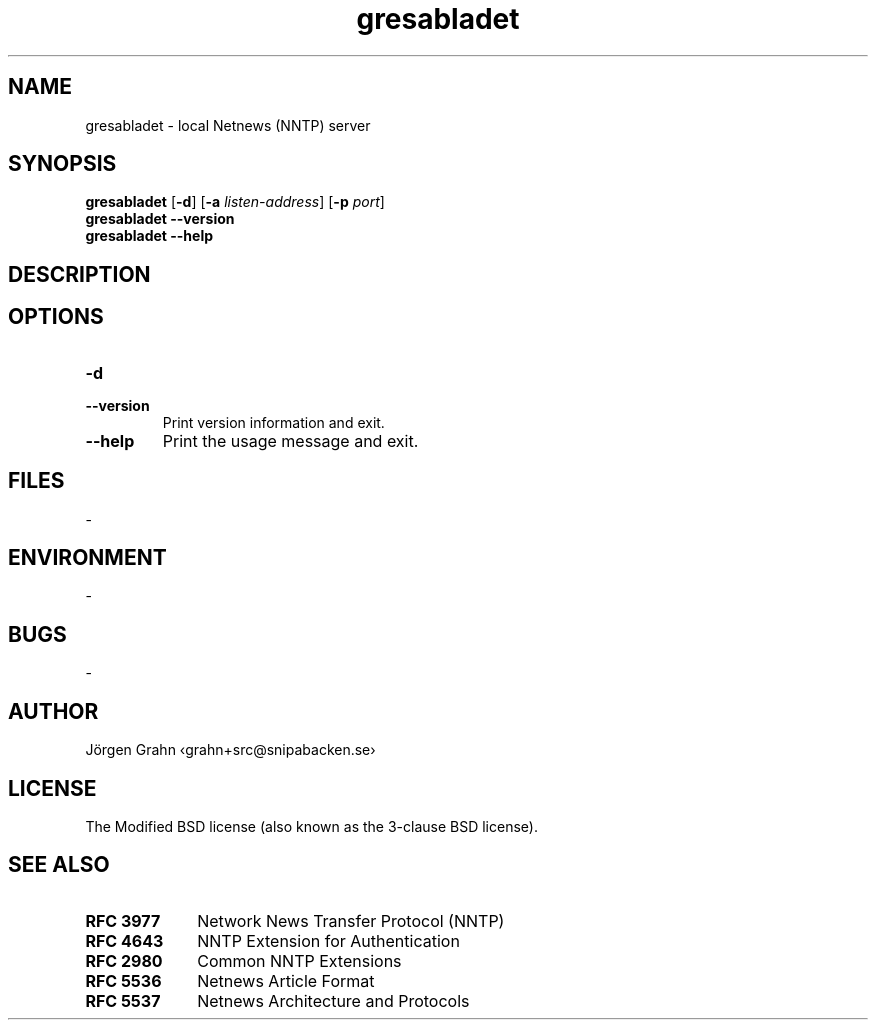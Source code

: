 .ig
$Id: gresabladet.1,v 1.1 2010-07-18 09:46:23 grahn Exp $
$Name:  $
..
.ss 12 0
.de BP
.IP \\fB\\$*
..
.
.
.TH gresabladet 1 "JUL 2010" "Gresabladet" "User Manuals"
.
.
.SH "NAME"
gresabladet \- local Netnews (NNTP) server
.
.
.SH "SYNOPSIS"
.B gresabladet
.RB [ \-d ]
.RB [ \-a
.IR listen-address ]
.RB [ \-p
.IR port ]
.br
.B gresabladet
.B --version
.br
.B gresabladet
.B --help
.
.
.SH "DESCRIPTION"
.
.
.SH "OPTIONS"
.BP \-d
.
.BP --version
Print version information and exit.
.
.BP --help
Print the usage message and exit.
.
.
.SH "FILES"
\-
.
.
.SH "ENVIRONMENT"
\-
.
.
.SH "BUGS"
\-
.
.
.SH "AUTHOR"
J\(:orgen Grahn \[fo]grahn+src@snipabacken.se\[fc]
.
.
.SH "LICENSE"
The Modified BSD license (also known as the 3-clause BSD license).
.
.
.SH "SEE ALSO"
.BP RFC\~3977 10x
Network News Transfer Protocol (NNTP)
.BP RFC\~4643
NNTP Extension for Authentication
.BP RFC\~2980
Common NNTP Extensions
.BP RFC\~5536
Netnews Article Format
.BP RFC\~5537
Netnews Architecture and Protocols
